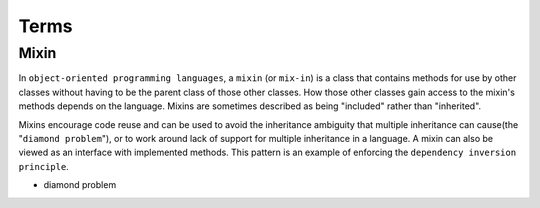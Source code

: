 Terms
=======

Mixin
-------

In ``object-oriented programming languages``, a ``mixin`` (or ``mix-in``) is a class that contains methods for use 
by other classes without having to be the parent class of those other classes. 
How those other classes gain access to the mixin's methods depends on the language. 
Mixins are sometimes described as being "included" rather than "inherited".

Mixins encourage code reuse and can be used to avoid the inheritance ambiguity 
that multiple inheritance can cause(the "``diamond problem``"),
or to work around lack of support for multiple inheritance in a language.
A mixin can also be viewed as an interface with implemented methods. 
This pattern is an example of enforcing the ``dependency inversion principle``.


- diamond problem

  .. raw:: html

    <img src="https://upload.wikimedia.org/wikipedia/commons/thumb/8/8e/Diamond_inheritance.svg/440px-Diamond_inheritance.svg.png" width="100px">






